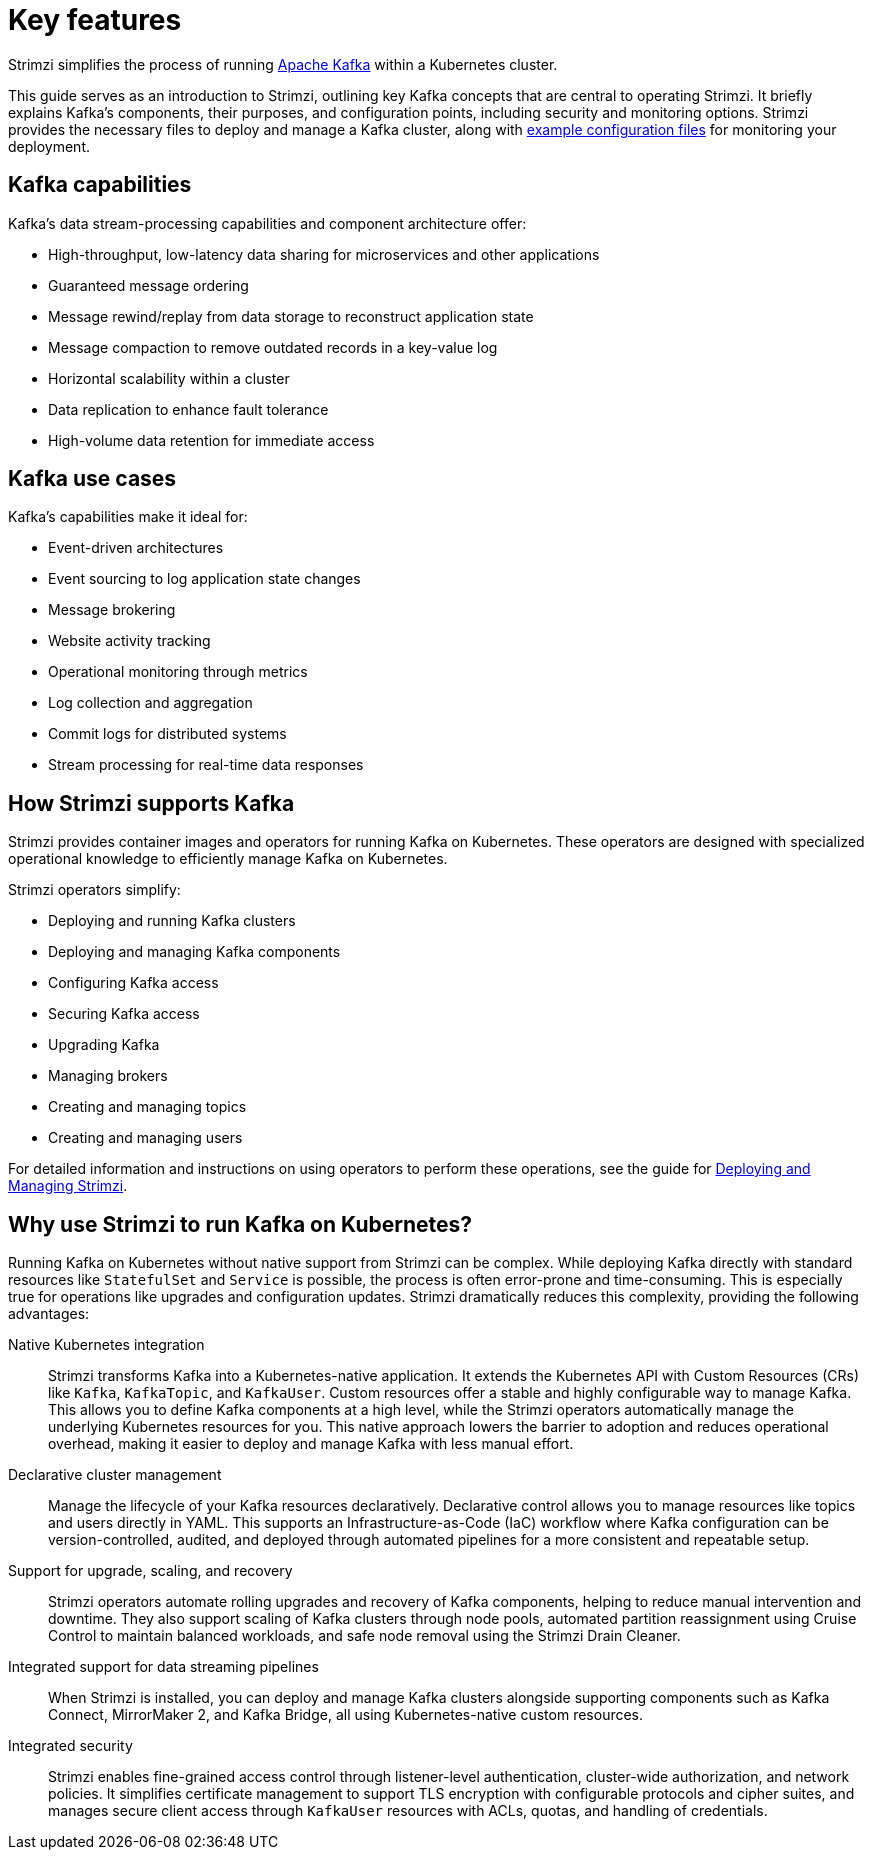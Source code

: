 :_mod-docs-content-type: REFERENCE

// This assembly is included in:
//
// overview/overview.adoc

[id="key-features_{context}"]
= Key features

//standard introduction
[role="_abstract"]
Strimzi simplifies the process of running link:https://kafka.apache.org/[Apache Kafka^] within a Kubernetes cluster.

This guide serves as an introduction to Strimzi, outlining key Kafka concepts that are central to operating Strimzi. 
It briefly explains Kafka's components, their purposes, and configuration points, including security and monitoring options. 
Strimzi provides the necessary files to deploy and manage a Kafka cluster, along with link:{BookURLDeploying}#config-examples-{context}[example configuration files^] for monitoring your deployment.

== Kafka capabilities

Kafka's data stream-processing capabilities and component architecture offer:

* High-throughput, low-latency data sharing for microservices and other applications
* Guaranteed message ordering
* Message rewind/replay from data storage to reconstruct application state
* Message compaction to remove outdated records in a key-value log
* Horizontal scalability within a cluster
* Data replication to enhance fault tolerance
* High-volume data retention for immediate access

== Kafka use cases

Kafka's capabilities make it ideal for:

* Event-driven architectures
* Event sourcing to log application state changes
* Message brokering
* Website activity tracking
* Operational monitoring through metrics
* Log collection and aggregation
* Commit logs for distributed systems
* Stream processing for real-time data responses

== How Strimzi supports Kafka

Strimzi provides container images and operators for running Kafka on Kubernetes.
These operators are designed with specialized operational knowledge to efficiently manage Kafka on Kubernetes.

Strimzi operators simplify:

* Deploying and running Kafka clusters
* Deploying and managing Kafka components
* Configuring Kafka access
* Securing Kafka access
* Upgrading Kafka
* Managing brokers
* Creating and managing topics
* Creating and managing users

For detailed information and instructions on using operators to perform these operations, see the guide for link:{BookURLDeploying}[Deploying and Managing Strimzi^].

== Why use Strimzi to run Kafka on Kubernetes?

Running Kafka on Kubernetes without native support from Strimzi can be complex.
While deploying Kafka directly with standard resources like `StatefulSet` and `Service` is possible, the process is often error-prone and time-consuming. 
This is especially true for operations like upgrades and configuration updates.
Strimzi dramatically reduces this complexity, providing the following advantages:

Native Kubernetes integration::
Strimzi transforms Kafka into a Kubernetes-native application.
It extends the Kubernetes API with Custom Resources (CRs) like `Kafka`, `KafkaTopic`, and `KafkaUser`. 
Custom resources offer a stable and highly configurable way to manage Kafka.
This allows you to define Kafka components at a high level, while the Strimzi operators automatically manage the underlying Kubernetes resources for you.
This native approach lowers the barrier to adoption and reduces operational overhead, making it easier to deploy and manage Kafka with less manual effort.

Declarative cluster management:: 
Manage the lifecycle of your Kafka resources declaratively. 
Declarative control allows you to manage resources like topics and users directly in YAML. 
This supports an Infrastructure-as-Code (IaC) workflow where Kafka configuration can be version-controlled, audited, and deployed through automated pipelines for a more consistent and repeatable setup.

Support for upgrade, scaling, and recovery::
Strimzi operators automate rolling upgrades and recovery of Kafka components, helping to reduce manual intervention and downtime. 
They also support scaling of Kafka clusters through node pools, automated partition reassignment using Cruise Control to maintain balanced workloads, and safe node removal using the Strimzi Drain Cleaner.

Integrated support for data streaming pipelines::
When Strimzi is installed, you can deploy and manage Kafka clusters alongside supporting components such as Kafka Connect, MirrorMaker 2, and Kafka Bridge, all using Kubernetes-native custom resources. 

Integrated security:: 
Strimzi enables fine-grained access control through listener-level authentication, cluster-wide authorization, and network policies. 
It simplifies certificate management to support TLS encryption with configurable protocols and cipher suites, and manages secure client access through `KafkaUser` resources with ACLs, quotas, and handling of credentials.


